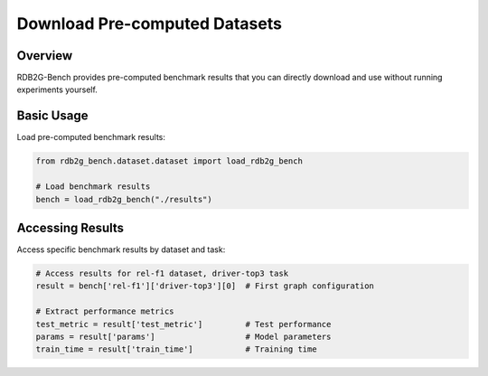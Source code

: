 Download Pre-computed Datasets
==============================

Overview
--------

RDB2G-Bench provides pre-computed benchmark results that you can directly download and use without running experiments yourself.

Basic Usage
-----------

Load pre-computed benchmark results:

.. code-block:: python

   from rdb2g_bench.dataset.dataset import load_rdb2g_bench

   # Load benchmark results
   bench = load_rdb2g_bench("./results")

Accessing Results
-----------------

Access specific benchmark results by dataset and task:

.. code-block:: python

   # Access results for rel-f1 dataset, driver-top3 task
   result = bench['rel-f1']['driver-top3'][0]  # First graph configuration
   
   # Extract performance metrics
   test_metric = result['test_metric']         # Test performance
   params = result['params']                   # Model parameters
   train_time = result['train_time']           # Training time

